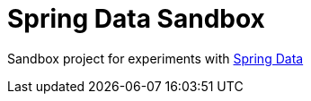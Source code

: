 = Spring Data Sandbox

Sandbox project for experiments with https://spring.io/projects/spring-data[Spring Data]

